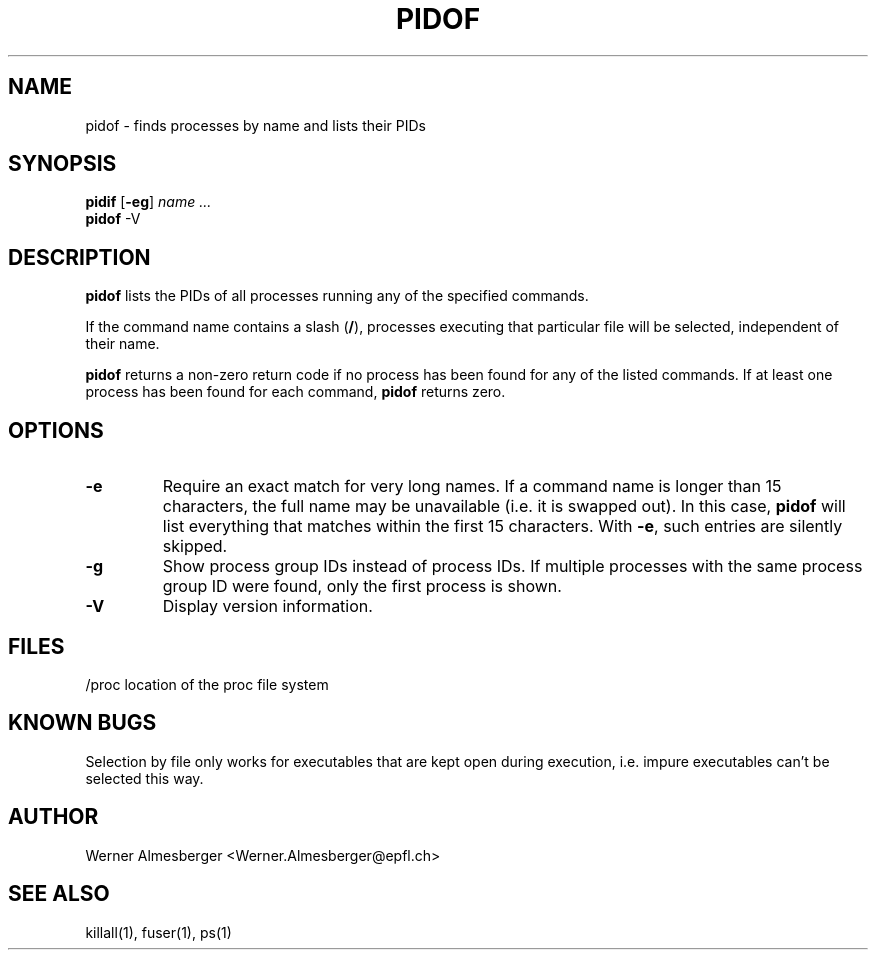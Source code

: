 .TH PIDOF 1 "May 6, 1998" "Linux" "User Commands"
.SH NAME
pidof \- finds processes by name and lists their PIDs
.SH SYNOPSIS
.ad l
.B pidif
.RB [ \-eg ]
.I name ...
.br
.B pidof
.RB \-V
.ad b
.SH DESCRIPTION
.B pidof
lists the PIDs of all processes running any of the specified commands.
.PP
If the command name contains a slash (\fB/\fP), processes executing that
particular file will be selected, independent of their name.
.PP
\fBpidof\fP returns a non-zero return code if no process has been found 
for any of the listed commands. If at least one process has been found for
each command, \fBpidof\fP returns zero.
.SH OPTIONS
.IP \fB\-e\fP
Require an exact match for very long names. If a command name is longer
than 15 characters, the full name may be unavailable (i.e. it is swapped
out). In this case, \fBpidof\fP will list everything that matches within
the first 15 characters. With \fB\-e\fP, such entries are silently skipped.
.IP \fB\-g\fP
Show process group IDs instead of process IDs. If multiple processes with
the same process group ID were found, only the first process is shown.
.IP \fB\-V\fP
Display version information.
.SH FILES
.nf
/proc	location of the proc file system
.fi
.SH "KNOWN BUGS"
Selection by file only works for executables that are kept open during
execution, i.e. impure executables can't be selected this way.
.SH AUTHOR
Werner Almesberger <Werner.Almesberger@epfl.ch>
.SH "SEE ALSO"
killall(1), fuser(1), ps(1)
.\"{{{}}}
